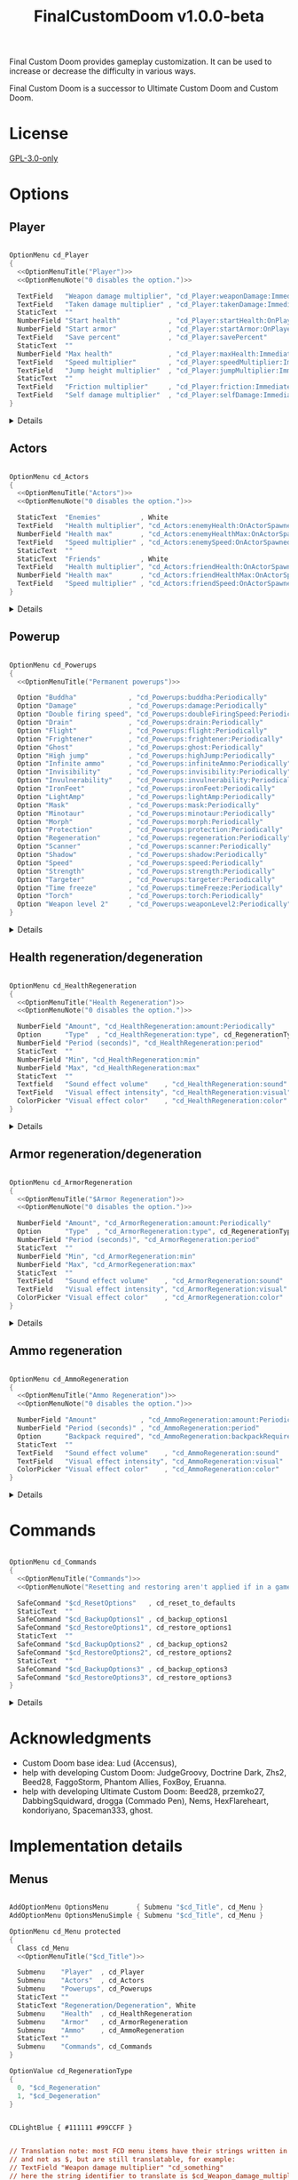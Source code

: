 # SPDX-FileCopyrightText: © 2025 Alexander Kromm <mmaulwurff@gmail.com>
# SPDX-License-Identifier: GPL-3.0-only
#+property: header-args :comments no :mkdirp yes :noweb yes :results none

#+title: FinalCustomDoom v1.0.0-beta

Final Custom Doom provides gameplay customization. It can be used to increase or decrease the difficulty in various ways.

Final Custom Doom is a successor to Ultimate Custom Doom and Custom Doom.

* [[file:documentation/WhereAreTheProjectFiles.org][Where are the project files?]] :noexport:

* License

[[file:LICENSES/GPL-3.0-only.txt][GPL-3.0-only]]
#+name: GPL
#+begin_src txt :exports none
SPDX-FileCopyrightText: © 2025 Alexander Kromm <mmaulwurff@gmail.com>
SPDX-License-Identifier: GPL-3.0-only
#+end_src

#+begin_src c :tangle build/FinalCustomDoom/menudef.txt :exports none
// <<GPL>>
#+end_src
#+begin_src prog :tangle build/FinalCustomDoom/sndinfo.txt :exports none
// <<GPL>>
#+end_src
#+begin_src prog :tangle build/FinalCustomDoom/keyconf.txt :exports none
// <<GPL>>
#+end_src
#+begin_src prog :tangle build/FinalCustomDoom/cvarinfo.txt :exports none
// <<GPL>>
#+end_src
#+begin_src ini :tangle build/FinalCustomDoom/language.txt :exports none
// <<GPL>>
#+end_src
#+begin_src prog :tangle build/FinalCustomDoom/textcolor.txt :exports none
// <<GPL>>
#+end_src
#+begin_src prog :tangle build/FinalCustomDoom/mapinfo.txt :exports none
// <<GPL>>
#+end_src

#+begin_src c :tangle build/FinalCustomDoom/zscript.zs :exports none
// <<GPL>>
#+end_src
#+begin_src c :tangle build/FinalCustomDoom/zscript/cd_Effects.zs :exports none
// <<GPL>>
#+end_src
#+begin_src c :tangle build/FinalCustomDoom/zscript/cd_EventHandler.zs :exports none
// <<GPL>>
#+end_src
#+begin_src c :tangle build/FinalCustomDoom/zscript/cd_Menu.zs :exports none
// <<GPL>>
#+end_src

* Options

** Player

#+begin_src c :tangle build/FinalCustomDoom/menudef.txt

OptionMenu cd_Player
{
  <<OptionMenuTitle("Player")>>
  <<OptionMenuNote("0 disables the option.")>>

  TextField   "Weapon damage multiplier", "cd_Player:weaponDamage:Immediately"
  TextField   "Taken damage multiplier" , "cd_Player:takenDamage:Immediately"
  StaticText  ""
  NumberField "Start health"            , "cd_Player:startHealth:OnPlayerStarted"
  NumberField "Start armor"             , "cd_Player:startArmor:OnPlayerStarted"
  TextField   "Save percent"            , "cd_Player:savePercent"
  StaticText  ""
  NumberField "Max health"              , "cd_Player:maxHealth:Immediately"
  TextField   "Speed multiplier"        , "cd_Player:speedMultiplier:Immediately"
  TextField   "Jump height multiplier"  , "cd_Player:jumpMultiplier:Immediately"
  StaticText  ""
  TextField   "Friction multiplier"     , "cd_Player:friction:Immediately"
  TextField   "Self damage multiplier"  , "cd_Player:selfDamage:Immediately"
}
#+end_src

:Details:
@@html:<details><summary>Details</summary>@@
#+begin_src c :tangle build/FinalCustomDoom/zscript/cd_Effects.zs

class cd_Player : cd_EffectsBase
{
  static void takenDamage(string value)
  {
    pawn().damageFactor = defaultPawn().damageFactor * as0to1Multiplier(value);
  }

  static void weaponDamage(string value)
  {
    pawn().damageMultiply = defaultPawn().damageMultiply * as0to1Multiplier(value);
  }

  static void startHealth(string value)
  {
    pawn().a_setHealth(value.toInt());
  }

  static void startArmor(string value)
  {
    pawn().giveInventory('cd_StartArmorBonus', value.toInt());
  }
}

class cd_StartArmorBonus : BasicArmorBonus
{
  Default
  {
    armor.saveAmount    1;
    armor.maxSaveAmount 0x7FFFFFFF;
  }

  override void beginPlay()
  {
    let settings = Dictionary.fromString(cd_settings);
    double value = settings.at("cd_Player:savePercent").toDouble();
    if (value ~== 0) value = 100.0;
    savePercent = value;
  }
}

extend class cd_Player
{
  static void maxHealth(string value)
  {
    let pawn = pawn();
    int newMaxHealth = value.toInt();

    if (newMaxHealth == pawn.maxHealth) return;

    // 1. Update health items healing ability.
    let healthFinder = ThinkerIterator.create("Health", Thinker.STAT_DEFAULT);
    Health healthItem;
    if (newMaxHealth != 0)
    {
      while (healthItem = Health(healthFinder.next()))
      {
        // Zero max amount means no limit, leave it so.
        if (healthItem.maxAmount != 0) continue;

        healthItem.maxAmount = newMaxHealth * 2;
      }
    }
    else
    {
      while (healthItem = Health(healthFinder.next()))
        healthItem.maxAmount = healthItem.default.maxAmount;
    }

    if (newMaxHealth == 0) newMaxHealth = pawn.default.maxHealth;

    // 2. Set max health and update current health accordingly.
    int safeMaxHealth = (pawn.maxHealth == 0) ? pawn.default.health : pawn.maxHealth;
    double relativeHealth = double(pawn.health) / safeMaxHealth;
    pawn.maxHealth = newMaxHealth;
    pawn.a_setHealth(int(round(relativeHealth * newMaxHealth)));
  }

  static void speedMultiplier(string value)
  {
    pawn().speed = defaultPawn().speed * as0to1Multiplier(value);
  }

  static void jumpMultiplier(string value)
  {
    pawn().jumpZ = defaultPawn().jumpZ * as0to1Multiplier(value);
  }

  static void friction(string value)
  {
    pawn().friction = defaultPawn().friction * as0to1Multiplier(value);
  }

  static void selfDamage(string value)
  {
    pawn().selfDamageFactor =
      defaultPawn().selfDamageFactor * as0to1Multiplier(value);
  }
}
#+end_src
@@html:</details>@@
:end:

** Actors

#+begin_src c :tangle build/FinalCustomDoom/menudef.txt

OptionMenu cd_Actors
{
  <<OptionMenuTitle("Actors")>>
  <<OptionMenuNote("0 disables the option.")>>

  StaticText  "Enemies"          , White
  TextField   "Health multiplier", "cd_Actors:enemyHealth:OnActorSpawned"
  NumberField "Health max"       , "cd_Actors:enemyHealthMax:OnActorSpawned"
  TextField   "Speed multiplier" , "cd_Actors:enemySpeed:OnActorSpawned"
  StaticText  ""
  StaticText  "Friends"          , White
  TextField   "Health multiplier", "cd_Actors:friendHealth:OnActorSpawned"
  NumberField "Health max"       , "cd_Actors:friendHealthMax:OnActorSpawned"
  TextField   "Speed multiplier" , "cd_Actors:friendSpeed:OnActorSpawned"
}
#+end_src

:Details:
@@html:<details><summary>Details</summary>@@
#+begin_src c :tangle build/FinalCustomDoom/zscript/cd_Effects.zs

class cd_Actors : cd_EffectsBase
{
  static void enemyHealth(string multiplier)
  {
    multiplyHealthIf(
      cd_EventHandler.getLastSpawnedActor(),
      as0to1Multiplier(multiplier),
      getSetting("cd_Actors:enemyHealthMax:OnActorSpawned").toInt(),
      isEnemy);
 }

  static void enemyHealthMax(string max)
  {
    multiplyHealthIf(
      cd_EventHandler.getLastSpawnedActor(),
      as0to1Multiplier(getSetting("cd_Actors:enemyHealth:OnActorSpawned")),
      max.toInt(),
      isEnemy);
  }

  static void enemySpeed(string multiplier)
  {
    multiplySpeedIf(
      cd_EventHandler.getLastSpawnedActor(),
      as0to1Multiplier(multiplier),
      isEnemy);
  }

  static void friendHealth(string multiplier)
  {
    multiplyHealthIf(
      cd_EventHandler.getLastSpawnedActor(),
      as0to1Multiplier(multiplier),
      getSetting("cd_Actors:friendHealthMax:OnActorSpawned").toInt(),
      isFriend);
  }

  static void friendHealthMax(string max)
  {
    multiplyHealthIf(
      cd_EventHandler.getLastSpawnedActor(),
      as0to1Multiplier(getSetting("cd_Actors:friendHealth:OnActorSpawned")),
      max.toInt(),
      isFriend);
  }

  static void friendSpeed(string multiplier)
  {
    multiplySpeedIf(
      cd_EventHandler.getLastSpawnedActor(),
      as0to1Multiplier(multiplier),
      isFriend);
  }

  private static void multiplyHealthIf(Actor lastSpawned,
                                       double multiplier,
                                       int max,
                                       Function<play bool(Actor)> predicate)
  {
    if (lastSpawned == NULL)
    {
      Actor anActor;
      for (let i = ThinkerIterator.create(); anActor = Actor(i.next());)
        if (predicate.call(anActor))
          multiplyHealth(anActor, multiplier, max);
    }
    else if (predicate.call(lastSpawned))
      multiplyHealth(lastSpawned, multiplier, max);
  }

  private static void multiplySpeedIf(Actor lastSpawned,
                                      double multiplier,
                                      Function<play bool(Actor)> predicate)
  {
    if (lastSpawned == NULL)
    {
      Actor anActor;
      for (let i = ThinkerIterator.create(); anActor = Actor(i.next());)
        if (predicate.call(anActor))
          multiplySpeed(anActor, multiplier);
    }
    else if (predicate.call(lastSpawned))
      multiplySpeed(lastSpawned, multiplier);
  }

  private static bool isEnemy(Actor anActor)
  {
    return anActor.bIsMonster && !anActor.bFriendly;
  }

  private static bool isFriend(Actor anActor)
  {
    return anActor.bIsMonster && anActor.bFriendly;
  }

  private static void multiplyHealth(Actor anActor, double multiplier, int max)
  {
    // For LegenDoom Lite compatibility.
    let ldlToken       = "LDLegendaryMonsterToken";
    int ldlMultiplier  = (anActor.countInv(ldlToken) > 0) ? 3 : 1;

    int defaultStartHealth = anActor.default.spawnHealth();
    int oldStartHealth     = anActor.spawnHealth();

    // Some mods have spawn healh as 0???
    if (defaultStartHealth == 0) defaultStartHealth = anActor.health;
    if (oldStartHealth     == 0) oldStartHealth     = anActor.health;
    if (defaultStartHealth == 0 || oldStartHealth == 0) return;

    int oldHealth      = anActor.health;
    let relativeHealth = double(oldHealth) / oldStartHealth;

    int newStartHealth = int(round(defaultStartHealth * multiplier * ldlMultiplier));
    int newHealth      = int(round(newStartHealth * relativeHealth));

    if (max != 0)
    {
      if (newHealth      > max) newHealth      = max;
      if (newStartHealth > max) newStartHealth = max;
    }

    anActor.startHealth = newStartHealth;
    anActor.a_setHealth(newHealth);
  }

  private static void multiplySpeed(Actor anActor, double multiplier)
  {
    anActor.speed = anActor.default.speed * multiplier;
  }
}
#+end_src
@@html:</details>@@
:end:

** Powerup

#+begin_src c :tangle build/FinalCustomDoom/menudef.txt

OptionMenu cd_Powerups
{
  <<OptionMenuTitle("Permanent powerups")>>

  Option "Buddha"             , "cd_Powerups:buddha:Periodically"           , OnOff
  Option "Damage"             , "cd_Powerups:damage:Periodically"           , OnOff
  Option "Double firing speed", "cd_Powerups:doubleFiringSpeed:Periodically", OnOff
  Option "Drain"              , "cd_Powerups:drain:Periodically"            , OnOff
  Option "Flight"             , "cd_Powerups:flight:Periodically"           , OnOff
  Option "Frightener"         , "cd_Powerups:frightener:Periodically"       , OnOff
  Option "Ghost"              , "cd_Powerups:ghost:Periodically"            , OnOff
  Option "High jump"          , "cd_Powerups:highJump:Periodically"         , OnOff
  Option "Infinite ammo"      , "cd_Powerups:infiniteAmmo:Periodically"     , OnOff
  Option "Invisibility"       , "cd_Powerups:invisibility:Periodically"     , OnOff
  Option "Invulnerability"    , "cd_Powerups:invulnerability:Periodically"  , OnOff
  Option "IronFeet"           , "cd_Powerups:ironFeet:Periodically"         , OnOff
  Option "LightAmp"           , "cd_Powerups:lightAmp:Periodically"         , OnOff
  Option "Mask"               , "cd_Powerups:mask:Periodically"             , OnOff
  Option "Minotaur"           , "cd_Powerups:minotaur:Periodically"         , OnOff
  Option "Morph"              , "cd_Powerups:morph:Periodically"            , OnOff
  Option "Protection"         , "cd_Powerups:protection:Periodically"       , OnOff
  Option "Regeneration"       , "cd_Powerups:regeneration:Periodically"     , OnOff
  Option "Scanner"            , "cd_Powerups:scanner:Periodically"          , OnOff
  Option "Shadow"             , "cd_Powerups:shadow:Periodically"           , OnOff
  Option "Speed"              , "cd_Powerups:speed:Periodically"            , OnOff
  Option "Strength"           , "cd_Powerups:strength:Periodically"         , OnOff
  Option "Targeter"           , "cd_Powerups:targeter:Periodically"         , OnOff
  Option "Time freeze"        , "cd_Powerups:timeFreeze:Periodically"       , OnOff
  Option "Torch"              , "cd_Powerups:torch:Periodically"            , OnOff
  Option "Weapon level 2"     , "cd_Powerups:weaponLevel2:Periodically"     , OnOff
}
#+end_src

:Details:
@@html:<details><summary>Details</summary>@@
#+begin_src c :tangle build/FinalCustomDoom/zscript/cd_Effects.zs

class cd_Powerups : cd_EffectsBase
{
  static void buddha           (string value) { prolong("PowerBuddha"           ); }
  static void damage           (string value) { prolong("PowerDamage"           ); }
  static void doubleFiringSpeed(string value) { prolong("PowerDoubleFiringSpeed"); }
  static void drain            (string value) { prolong("PowerDrain"            ); }
  static void flight           (string value) { prolong("PowerFlight"           ); }
  static void frightener       (string value) { prolong("PowerFrightener"       ); }
  static void ghost            (string value) { prolong("PowerGhost"            ); }
  static void highJump         (string value) { prolong("PowerHighJump"         ); }
  static void infiniteAmmo     (string value) { prolong("PowerInfiniteAmmo"     ); }
  static void invisibility     (string value) { prolong("PowerInvisibility"     ); }
  static void invulnerability  (string value) { prolong("PowerInvulnerable"     ); }
  static void ironFeet         (string value) { prolong("PowerIronFeet"         ); }
  static void lightAmp         (string value) { prolong("PowerLightAmp"         ); }
  static void mask             (string value) { prolong("PowerMask"             ); }
  static void minotaur         (string value) { prolongMinotaur(); }
  static void morph            (string value) { prolong("PowerMorph"            ); }
  static void protection       (string value) { prolong("PowerProtection"       ); }
  static void regeneration     (string value) { prolong("PowerRegeneration"     ); }
  static void scanner          (string value) { prolong("PowerScanner"          ); }
  static void shadow           (string value) { prolong("PowerShadow"           ); }
  static void speed            (string value) { prolong("PowerSpeed"            ); }
  static void strength         (string value) { prolong("PowerStrength"         ); }
  static void targeter         (string value) { prolong("PowerTargeter"         ); }
  static void timeFreezer      (string value) { prolong("PowerTimeFreezer"      ); }
  static void torch            (string value) { prolong("PowerTorch"            ); }
  static void weaponLevel2     (string value) { prolong("PowerWeaponLevel2"     ); }

  private static void prolong(string power)
  {
    let powerup = Powerup(pawn().findInventory(power));
    if (powerup == NULL) return;

    if (powerup.effectTics <= Inventory.BLINKTHRESHOLD + TICRATE)
      powerup.effectTics += TICRATE;
  }

  private static void prolongMinotaur()
  {
    prolong("PowerMinotaur");

    MinotaurFriend mo;
    let i = ThinkerIterator.create("MinotaurFriend");
    while ((mo = MinotaurFriend(i.next())) != NULL)
      mo.startTime = level.mapTime;
  }
}
#+end_src
@@html:</details>@@
:end:

** Health regeneration/degeneration

#+begin_src c :tangle build/FinalCustomDoom/menudef.txt

OptionMenu cd_HealthRegeneration
{
  <<OptionMenuTitle("Health Regeneration")>>
  <<OptionMenuNote("0 disables the option.")>>

  NumberField "Amount", "cd_HealthRegeneration:amount:Periodically"
  Option      "Type"  , "cd_HealthRegeneration:type", cd_RegenerationType
  NumberField "Period (seconds)", "cd_HealthRegeneration:period"
  StaticText  ""
  NumberField "Min", "cd_HealthRegeneration:min"
  NumberField "Max", "cd_HealthRegeneration:max"
  StaticText  ""
  Textfield   "Sound effect volume"    , "cd_HealthRegeneration:sound"
  TextField   "Visual effect intensity", "cd_HealthRegeneration:visual"
  ColorPicker "Visual effect color"    , "cd_HealthRegeneration:color"
}
#+end_src

:Details:
@@html:<details><summary>Details</summary>@@
#+begin_src c :tangle build/FinalCustomDoom/zscript/cd_Effects.zs

class cd_HealthRegeneration : cd_EffectsBase
{
  static void amount(string amount)
  {
    let settings = Dictionary.fromString(cd_settings);

    if (!isMyTime(settings.at("cd_HealthRegeneration:period").toInt())) return;

    int type   = settings.at("cd_HealthRegeneration:type").toInt();
    int min    = settings.at("cd_HealthRegeneration:min").toInt();
    int max    = settings.at("cd_HealthRegeneration:max").toInt();
    int old    = pawn().health;
    int target = old + amount.toInt() * (type == Regeneration ? 1 : -1);
    int new    = getNew(old, target, min, max);

    if (old == new) return;

    pawn().a_setHealth(new);

    playSound("cd_health", settings.at("cd_HealthRegeneration:sound").toDouble());
    flashColor(settings.at("cd_HealthRegeneration:visual").toDouble(),
               settings.at("cd_HealthRegeneration:color").toInt());
  }
}
#+end_src

#+begin_src prog :tangle build/FinalCustomDoom/sndinfo.txt

cd_health = "sounds/540985__magnuswaker__heartbeat-dumpf-dumpf.ogg"
#+end_src
@@html:</details>@@
:end:

** Armor regeneration/degeneration

#+begin_src c :tangle build/FinalCustomDoom/menudef.txt

OptionMenu cd_ArmorRegeneration
{
  <<OptionMenuTitle("$Armor Regeneration")>>
  <<OptionMenuNote("0 disables the option.")>>

  NumberField "Amount", "cd_ArmorRegeneration:amount:Periodically"
  Option      "Type"  , "cd_ArmorRegeneration:type", cd_RegenerationType
  NumberField "Period (seconds)", "cd_ArmorRegeneration:period"
  StaticText  ""
  NumberField "Min", "cd_ArmorRegeneration:min"
  NumberField "Max", "cd_ArmorRegeneration:max"
  StaticText  ""
  TextField   "Sound effect volume"    , "cd_ArmorRegeneration:sound"
  TextField   "Visual effect intensity", "cd_ArmorRegeneration:visual"
  ColorPicker "Visual effect color"    , "cd_ArmorRegeneration:color"
}
#+end_src

:Details:
@@html:<details><summary>Details</summary>@@
#+begin_src c :tangle build/FinalCustomDoom/zscript/cd_Effects.zs

class cd_ArmorRegeneration : cd_EffectsBase
{
  static void amount(string amount)
  {
    if (pawn().health <= 0) return;

    let settings = Dictionary.fromString(cd_settings);

    if (!isMyTime(settings.at("cd_ArmorRegeneration:period").toInt())) return;

    int type   = settings.at("cd_ArmorRegeneration:type").toInt();
    int min    = settings.at("cd_ArmorRegeneration:min").toInt();
    int max    = settings.at("cd_ArmorRegeneration:max").toInt();
    int old    = pawn().countInv('BasicArmor');
    int target = old + amount.toInt() * (type == Regeneration ? 1 : -1);
    int new    = getNew(old, target, min, max);

    if (old == new) return;

    if (type == Regeneration) pawn().giveInventory('cd_ArmorBonus', new - old);
    else pawn().takeInventory('BasicArmor', old - new);

    playSound("cd_armor", settings.at("cd_ArmorRegeneration:sound").toDouble());
    flashColor(settings.at("cd_ArmorRegeneration:visual").toDouble(),
               settings.at("cd_ArmorRegeneration:color").toInt());
  }
}

class cd_ArmorBonus : BasicArmorBonus
{
  Default
  {
    armor.saveAmount    1;
    armor.maxSaveAmount 0x7FFFFFFF;
  }
}
#+end_src

#+begin_src prog :tangle build/FinalCustomDoom/sndinfo.txt

cd_armor = "sounds/778514__blondpanda__denim_and_cloth_step_foley_12.ogg"
#+end_src
@@html:</details>@@
:end:

** Ammo regeneration

#+begin_src c :tangle build/FinalCustomDoom/menudef.txt

OptionMenu cd_AmmoRegeneration
{
  <<OptionMenuTitle("Ammo Regeneration")>>
  <<OptionMenuNote("0 disables the option.")>>

  NumberField "Amount"           , "cd_AmmoRegeneration:amount:Periodically"
  NumberField "Period (seconds)" , "cd_AmmoRegeneration:period"
  Option      "Backpack required", "cd_AmmoRegeneration:backpackRequired", OnOff
  StaticText  ""
  TextField   "Sound effect volume"    , "cd_AmmoRegeneration:sound"
  TextField   "Visual effect intensity", "cd_AmmoRegeneration:visual"
  ColorPicker "Visual effect color"    , "cd_AmmoRegeneration:color"
}
#+end_src

:Details:
@@html:<details><summary>Details</summary>@@
#+begin_src c :tangle build/FinalCustomDoom/zscript/cd_Effects.zs

class cd_AmmoRegeneration : cd_EffectsBase
{
  static void amount(string amountString)
  {
    let pawn = pawn();
    if (pawn.health <= 0) return;

    let settings = Dictionary.fromString(cd_settings);

    if (!isMyTime(settings.at("cd_AmmoRegeneration:period").toInt())) return;

    bool isBackpackRequired = settings.at("cd_AmmoRegeneration:backpackRequired").toInt();
    if (isBackpackRequired && !isBackpackOwned(pawn)) return;

    int amount = amountString.toInt();
    for (int i = 0; i < amount; ++i)
    {
      let aBackpack = Inventory(Actor.spawn("Backpack", replace: ALLOW_REPLACE));
      aBackpack.clearCounters();
      if (!aBackpack.CallTryPickup(pawn)) aBackpack.destroy();
    }

    playSound("cd_ammo", settings.at("cd_ArmorRegeneration:sound").toDouble());
    flashColor(settings.at("cd_AmmoRegeneration:visual").toDouble(),
               settings.at("cd_AmmoRegeneration:color").toInt());
  }

  private static bool isBackpackOwned(PlayerPawn pawn)
  {
    return pawn.countInv("Backpack")
      || pawn.countInv("BagOfHolding")
      || pawn.countInv("AmmoSatchel");
  }
}
#+end_src
#+begin_src prog :tangle build/FinalCustomDoom/sndinfo.txt

cd_ammo = "sounds/730748__debsound__bullet-shell-falling-on-concrete-surface-024.ogg"
#+end_src
@@html:</details>@@
:end:

* Commands

#+begin_src c :tangle build/FinalCustomDoom/menudef.txt

OptionMenu cd_Commands
{
  <<OptionMenuTitle("Commands")>>
  <<OptionMenuNote("Resetting and restoring aren't applied if in a game.")>>

  SafeCommand "$cd_ResetOptions"   , cd_reset_to_defaults
  StaticText  ""
  SafeCommand "$cd_BackupOptions1" , cd_backup_options1
  SafeCommand "$cd_RestoreOptions1", cd_restore_options1
  StaticText  ""
  SafeCommand "$cd_BackupOptions2" , cd_backup_options2
  SafeCommand "$cd_RestoreOptions2", cd_restore_options2
  StaticText  ""
  SafeCommand "$cd_BackupOptions3" , cd_backup_options3
  SafeCommand "$cd_RestoreOptions3", cd_restore_options3
}
#+end_src

:Details:
@@html:<details><summary>Details</summary>@@
#+begin_src prog :tangle build/FinalCustomDoom/keyconf.txt

Alias cd_reset_to_defaults "cd_settings \"\""

Alias cd_backup_options1  "cd_settings_profile1 $cd_settings"
Alias cd_restore_options1 "cd_settings $cd_settings_profile1"

Alias cd_backup_options2  "cd_settings_profile2 $cd_settings"
Alias cd_restore_options2 "cd_settings $cd_settings_profile2"

Alias cd_backup_options3  "cd_settings_profile3 $cd_settings"
Alias cd_restore_options3 "cd_settings $cd_settings_profile3"
#+end_src

#+begin_src prog :tangle build/FinalCustomDoom/cvarinfo.txt

server string cd_settings_profile1;
server string cd_settings_profile2;
server string cd_settings_profile3;
#+end_src

#+begin_src ini :tangle build/FinalCustomDoom/language.txt

[enu default]
cd_ResetOptions    = "Reset options to defaults";

cd_BackupOptions1  = "Back up options to Profile 1";
cd_RestoreOptions1 = "Restore options from Profile 1 backup";

cd_BackupOptions2  = "Back up options to Profile 2";
cd_RestoreOptions2 = "Restore options from Profile 2 backup";

cd_BackupOptions3  = "Back up options to Profile 3";
cd_RestoreOptions3 = "Restore options from Profile 3 backup";
#+end_src
@@html:</details>@@
:end:

* Acknowledgments

- Custom Doom base idea: Lud (Accensus),
- help with developing Custom Doom: JudgeGroovy, Doctrine Dark, Zhs2, Beed28, FaggoStorm, Phantom Allies, FoxBoy, Eruanna.
- help with developing Ultimate Custom Doom: Beed28, przemko27, DabbingSquidward, drogga (Commado Pen), Nems, HexFlareheart, kondoriyano, Spaceman333, ghost.

* Implementation details

** Menus

#+begin_src c :tangle build/FinalCustomDoom/menudef.txt

AddOptionMenu OptionsMenu       { Submenu "$cd_Title", cd_Menu }
AddOptionMenu OptionsMenuSimple { Submenu "$cd_Title", cd_Menu }

OptionMenu cd_Menu protected
{
  Class cd_Menu
  <<OptionMenuTitle("$cd_Title")>>

  Submenu    "Player"  , cd_Player
  Submenu    "Actors"  , cd_Actors
  Submenu    "Powerups", cd_Powerups
  StaticText ""
  StaticText "Regeneration/Degeneration", White
  Submenu    "Health"  , cd_HealthRegeneration
  Submenu    "Armor"   , cd_ArmorRegeneration
  Submenu    "Ammo"    , cd_AmmoRegeneration
  StaticText ""
  Submenu    "Commands", cd_Commands
}

OptionValue cd_RegenerationType
{
  0, "$cd_Regeneration"
  1, "$cd_Degeneration"
}
#+end_src

#+begin_src prog :tangle build/FinalCustomDoom/textcolor.txt

CDLightBlue { #111111 #99CCFF }
#+end_src

#+name: OptionMenuTitle
#+begin_src elisp :var title = "" :exports none
(format "\
StaticText \"========================================\", CDLightBlue
StaticText \"%s\"%s, CDLightBlue
StaticText \"========================================\", CDLightBlue
StaticText \"\"" title (make-string (max 0 (- 40 (length title))) ?\s))
#+end_src

#+name: OptionMenuNote
#+begin_src elisp :var note = "" :exports none
(format "\
StaticText \"%s\", CDLightBlue
StaticText \"\"" note)
#+end_src

#+begin_src ini :tangle build/FinalCustomDoom/language.txt

// Translation note: most FCD menu items have their strings written in plain English
// and not as $, but are still translatable, for example:
// TextField "Weapon damage multiplier" "cd_something"
// here the string identifier to translate is $cd_Weapon_damage_multiplier.
// Normal $ string identifier can be used too.

[enu default]
cd_Title = "\c[CDLightBlue]⚒\c- Final Custom Doom";
cd_Regeneration = "Regeneration";
cd_Degeneration = "Degeneration";

[ru]
cd_Weapon_damage_multiplier = "Множитель урона от оружия";
#+end_src

** Project setup :noexport:

#+begin_src c :tangle build/FinalCustomDoom/zscript.zs

version 4.14.2

#include "zscript/cd_EventHandler.zs"
#include "zscript/cd_Effects.zs"
#include "zscript/cd_Menu.zs"
#+end_src

#+begin_src txt :tangle build/tmp.txt :exports none
<<copy-media()>>
#+end_src

#+name: copy-media
#+begin_src elisp :exports none
(copy-directory "media/FinalCustomDoom" "build/FinalCustomDoom" nil t t)
#+end_src

** Menu item replacements

#+begin_src c :tangle build/FinalCustomDoom/zscript/cd_Menu.zs

class cd_Menu : OptionMenu
{
  override void init(Menu parent, OptionMenuDescriptor descriptor)
  {
    replaceItems(descriptor.mItems);
    Super.init(parent, descriptor);
  }

  private void replaceItems(out Array<OptionMenuItem> items)
  {
    int itemsCount = items.size();
    for (int i = 0; i < itemsCount; ++i)
      items[i] = getReplacement(items[i]);
  }

  private OptionMenuItem getReplacement(OptionMenuItem item)
  {
    let itemClass = item.getClass();

    if (itemClass == 'OptionMenuItemTextField')
      return new("cd_DoubleField").init(item.mLabel, item.getAction());

    if (itemClass == 'OptionMenuItemNumberField')
      return new("cd_IntField").init(item.mLabel, item.getAction());

    if (itemClass == 'OptionMenuItemColorPicker')
      return new("cd_ColorPicker").init(item.mLabel, item.getAction());

    if (itemClass == 'OptionMenuItemOption')
    {
      let option = OptionMenuItemOption(item);
      return new("cd_Option").init(item.mLabel, item.getAction(), option.mValues);
    }

    if (itemClass == 'OptionMenuItemStaticText')
    {
      let text = OptionMenuItemStaticText(item);
      return new("cd_Text").initDirect(item.mLabel, text.mColor);
    }

    if (itemClass == 'OptionMenuItemSubmenu')
    {
      let descriptor = MenuDescriptor.getDescriptor(item.getAction());
      replaceItems(OptionMenuDescriptor(descriptor).mItems);

      return new("cd_Submenu").init(item.mLabel, item.getAction());
    }

    return item;
  }
}

mixin class cd_SettingItem
{
  string mTag;

  private string getSetting() const
  {
    return Dictionary.fromString(cd_settings).at(mTag);
  }

  private void setSetting(string value)
  {
    let settings = Dictionary.fromString(cd_settings);
    string oldValue = settings.at(mTag);

    double doubleValue = value.toDouble();
    if (doubleValue ~== oldValue.toDouble()) return;
    if (doubleValue < 0) return;

    if (doubleValue ~== 0)
      settings.remove(mTag);
    else
      settings.insert(mTag, value);

    Cvar.getCvar('cd_settings', players[consolePlayer]).setString(settings.toString());

    let [_1, _2, _3, when] = cd_EventHandler.parseEffect(mTag);
    if (when == cd_EventHandler.Immediately || when == cd_EventHandler.OnActorSpawned)
      EventHandler.sendNetworkEvent(string.format("%s:%s", mTag, value));
  }
}
#+end_src

#+begin_src prog :tangle build/FinalCustomDoom/cvarinfo.txt

server string cd_settings;
#+end_src

#+begin_src c :tangle build/FinalCustomDoom/zscript/cd_Menu.zs

mixin class cd_DirectlyTranslatable
{
  string mRawLabel;
  string mLabelId;

  void initializeTranslation(string rawLabel)
  {
    mRawLabel = rawLabel;

    string labelWithUnderscores = mRawLabel;
    labelWithUnderscores.replace(" ", "_");
    mLabelId = "cd_" .. labelWithUnderscores;
  }

  string getLocalizedLabel()
  {
    string localizedLabel = StringTable.localize(mLabelId, false);
    bool localizationFound = localizedLabel != mLabelId;

    return localizationFound ? localizedLabel : mRawLabel;
  }
}

class cd_NumberField : OptionMenuItemTextField
{
  mixin cd_SettingItem;
  mixin cd_DirectlyTranslatable;
  string mFormat;

  OptionMenuItem init(string label, Name command, int decimalPlaces)
  {
    mTag = command;
    mFormat = string.format("%%.%df", decimalPlaces);
    initializeTranslation(label);

    return Super.init(label, '');
  }

  override int draw(OptionMenuDescriptor desc, int y, int indent, bool selected)
  {
    mLabel = getLocalizedLabel();
    return Super.draw(desc, y, indent, selected);
  }

  override bool, string getString(int i)
  {
    if (i != 0) return false, "";

    return true, string.format(mFormat, getSetting().toDouble());
  }

  override bool setString(int i, string aString)
  {
    if (i != 0) return false;

    setSetting(string.format(mFormat, aString.toDouble()));
    return true;
  }

  override string represent()
  {
    return mEnter ? Super.represent()
                  : string.format(mFormat, getSetting().toDouble());
  }
}

class cd_DoubleField : cd_NumberField
{
  OptionMenuItem init(string label, Name command)
  {
    return Super.init(label, command, 2);
  }
}

class cd_IntField : cd_NumberField
{
  OptionMenuItem init(string label, Name command)
  {
    return Super.init(label, command, 0);
  }
}

class cd_Option : OptionMenuItemOptionBase
{
  mixin cd_SettingItem;

  OptionMenuItem init(string label, Name command, Name values)
  {
    mTag = command;
    Super.init(label, '', values, NULL, 0);
    return self;
  }

  override int getSelection()
  {
    int valuesCount = OptionValues.getCount(mValues);
    if (valuesCount <= 0) return -1;

    if (OptionValues.getTextValue(mValues, 0).length() == 0)
    {
      double value = getSetting().toDouble();
      for(int i = 0; i < valuesCount; ++i)
      {
        if (value ~== OptionValues.getValue(mValues, i)) return i;
      }
    }
    else
    {
      string value = getSetting();
      for(int i = 0; i < valuesCount; ++i)
      {
        if (value ~== OptionValues.getTextValue(mValues, i)) return i;
      }
    }

    return -1;
  }

  override void setSelection(int selection)
  {
    if (OptionValues.getCount(mValues) <= 0) return;

    if (OptionValues.getTextValue(mValues, 0).length() == 0)
      setSetting(string.format("%f", OptionValues.getValue(mValues, selection)));
    else
      setSetting(OptionValues.getTextValue(mValues, selection));
  }
}

// Uses a proxy Cvar as a hack just to reuse ColorPickerMenu code.
class cd_ColorPicker : OptionMenuItemColorPicker
{
  mixin cd_SettingItem;
  const CPF_RESET = 0x20001;

  OptionMenuItem init(string label, Name command)
  {
    mTag = command;
    return Super.init(label, 'cd_proxy_color');
  }

  override int draw(OptionMenuDescriptor desc, int y, int indent, bool selected)
  {
    drawLabel(indent, y, selected ? OptionMenuSettings.mFontColorSelection
                                  : OptionMenuSettings.mFontColor, isGrayed());

    int box_x = indent + cursorSpace();
    int box_y = y + CleanYfac_1;
    Screen.clear(box_x,
                 box_y,
                 box_x + CleanXfac_1 * 32,
                 box_y + CleanYfac_1 * OptionMenuSettings.mLinespacing,
                 getSetting().toInt() | 0xff000000);

    return indent;
  }

  override bool setValue(int i, int v)
  {
    if (i != CPF_RESET) return false;

    setSetting("");
    return true;
  }

  override bool activate()
  {
    Menu.menuSound("menu/choose");

    mCvar.setInt(getSetting().toInt());

    let desc = OptionMenuDescriptor(MenuDescriptor.getDescriptor('ColorPickerMenu'));
    let picker = new("cd_ColorPickerMenu");
    picker.mTag = mTag;
    picker.init(Menu.getCurrentMenu(), mLabel, desc, mCvar);
    picker.activateMenu();
    return true;
  }
}

// Uses a proxy Cvar as a hack just to reuse ColorPickerMenu code.
class cd_ColorPickerMenu : ColorPickerMenu
{
  mixin cd_SettingItem;

  override void onDestroy()
  {
    Super.onDestroy();
    setSetting(string.format("%d", Color(int(mRed), int(mGreen), int(mBlue))));
    mCvar.setInt(0);
  }
}

class cd_Submenu : OptionMenuItemSubmenu
{
  mixin cd_DirectlyTranslatable;

  OptionMenuItemSubmenu init(String label, Name command)
  {
    initializeTranslation(label);
    return Super.init(label, command);
  }

  override int draw(OptionMenuDescriptor desc, int y, int indent, bool selected)
  {
    mLabel = getLocalizedLabel();
    return Super.draw(desc, y, indent, selected);
  }
}

class cd_Text : OptionMenuItemStaticText
{
  mixin cd_DirectlyTranslatable;

  OptionMenuItemStaticText initDirect(String label, int cr)
  {
    initializeTranslation(label);
    return Super.initDirect(label, cr);
  }

  override int draw(OptionMenuDescriptor desc, int y, int indent, bool selected)
  {
    mLabel = getLocalizedLabel();
    return Super.draw(desc, y, indent, selected);
  }
}
#+end_src

#+begin_src prog :tangle build/FinalCustomDoom/cvarinfo.txt

user color cd_proxy_color;
#+end_src

** Event handler

#+begin_src prog :tangle build/FinalCustomDoom/mapinfo.txt

GameInfo { EventHandlers = "cd_EventHandler" }
#+end_src

#+begin_src c :tangle build/FinalCustomDoom/zscript/cd_EventHandler.zs

class cd_EventHandler : StaticEventHandler
{
  enum EffecTime
  {
    Immediately,
    OnPlayerStarted,
    OnActorSpawned,
    Periodically,
    Direct,
  }

  private clearscope static int toEffectTime(string effectTime)
  {
    if (effectTime ~== "Immediately")     return Immediately;
    if (effectTime ~== "OnPlayerStarted") return OnPlayerStarted;
    if (effectTime ~== "OnActorSpawned")  return OnActorSpawned;
    if (effectTime ~== "Periodically")    return Periodically;
    if (effectTime  == "")                return Direct;

    throwAbortException("unknown effect time: %s", effectTime);
    return Direct;
  }

  // Returns class name, function name, value as a string, effect time.
  // Effect string examples:
  // cd_ExampleClass:exampleFunction:onPlayerStarted:3.5
  // cd_ExampleClass:exampleFunction:3.5
  // cd_ExampleClass:exampleFunction:onPlayerStarted
  static clearscope string, string, string, int parseEffect(string input)
  {
    Array<string> parts;
    input.split(parts, ":");

    switch (parts.size())
    {
      case 0:
      case 1: throwAbortException("no class and function in effect description");
      case 2: return parts[0], parts[1], "", Direct;
      case 3: return parts[0], parts[1], parts[2], toEffectTime(parts[2]);
      case 4: return parts[0], parts[1], parts[3], toEffectTime(parts[2]);
      default: throwAbortException("too much parts: %s", input);
    }

    return "", "", "", Direct;
  }

  private static void callByName(string className, string functionName, string value)
  {
    class<Object> aClass = className;
    if (aClass == NULL)
      throwAbortException("class %s not found", className);

    let aFunction = (Function<play void(string)>)(findFunction(aClass, functionName));
    if (aFunction == NULL)
      throwAbortException("function %s.%s not found", className, functionName);

    aFunction.call(value);
  }

  override void networkProcess(ConsoleEvent event)
  {
    if (event.name.left(2) ~== "cd")
    {
      let [className, functionName, value, when] = parseEffect(event.name);
      callByName(className, functionName, value);
    }
  }

  private void applyEffects(int effectTime)
  {
    let settings = Dictionary.fromString(cd_settings);
    for (let i = DictionaryIterator.create(settings); i.next();)
    {
      let [className, functionName, _, when] = parseEffect(i.key());
      if (when == effectTime)
        callByName(className, functionName, i.value());
    }
  }

  override void playerEntered(PlayerEvent event)
  {
    // TODO: support multiplayer?
    if (multiplayer)
      throwAbortException("Final Custom Doom doesn't support multiplayer (yet?).");

    PlayerPawn player = players[event.playerNumber].mo;

    bool isOldGame = (player.findInventory('cd_OldGameMarker') != NULL);
    if (isOldGame) return;

    player.giveInventoryType('cd_OldGameMarker');

    applyEffects(OnPlayerStarted);
    applyEffects(Immediately);
  }

  private Actor mLastSpawnedActor;

  static Actor getLastSpawnedActor()
  {
    return cd_EventHandler(find('cd_EventHandler')).mLastSpawnedActor;
  }

  override void worldThingSpawned(WorldEvent event)
  {
    if (event.thing == NULL) return;

    mLastSpawnedActor = event.thing;
    applyEffects(OnActorSpawned);
    mLastSpawnedActor = NULL;
  }

  override void worldTick()
  {
    if (level.totalTime % TICRATE == 0) applyEffects(Periodically);
  }
}

class cd_OldGameMarker : Inventory
{
  Default
  {
    inventory.maxAmount 1;
    +inventory.untossable;
  }
}
#+end_src

** Effects base

#+begin_src c :tangle build/FinalCustomDoom/zscript/cd_Effects.zs

class cd_EffectsBase play
{
  enum GenerationType
  {
    Regeneration,
    Degeneration
  }

  const BLEND_DURATION = TICRATE / 2;

  protected static PlayerPawn pawn()
  {
    return players[consolePlayer].mo;
  }

  protected static readonly<PlayerPawn> defaultPawn()
  {
    return getDefaultByType(pawn().getClass());
  }

  // 0 to 1 multipliers: 0.0 acts as 1.0, both meaning it effectively does nothing.
  protected static double as0to1Multiplier(string stringValue)
  {
    double value = stringValue.toDouble();
    return (value ~== 0.0) ? 1.0 : value;
  }

  protected static bool isMyTime(int period)
  {
    return (period != 0) && ((level.totalTime / TICRATE) % period == 0);
  }

  protected static void playSound(string sound, double volume)
  {
    if (volume != 0.0) pawn().a_startSound(sound, CHAN_AUTO, 0, volume);
  }

  protected static void flashColor(double intensity, int aColor)
  {
    if (intensity != 0.0) pawn().a_setBlend(aColor, intensity, BLEND_DURATION);
  }

  protected static int getNew(int old, int target, int min, int max)
  {
    if (min == 0) min = 1;
    if (max == 0) max = max(old, target);
    if (!(min <= old && old <= max)) return old;

    return clamp(target, min, max);
  }

  protected static string getSetting(string setting)
  {
    return Dictionary.fromString(cd_settings).at(setting);
  }
}
#+end_src

* Extending Final Custom Doom

You can use Final Custom Doom (FCD) to add your own game settings. To do so, a FCD extension can be created. Basically, such extension consists of two parts: settings definition and settings implementation. Settings definition is contained in menudef lump, where settings are added to ~cd_Menu~, possibly via a submenu. Settings implementation provides in-game effects and is written in ZScript.

Settings defined in a FCD extension don't have an entry in cvarinfo lump. They are stored, reset to defaults, and backed up to profiles together with FCD settings.

Important note: FCD extensions don't depend on FCD code-wise. This means that they can be loaded without errors even without FCD.

Options in ~cd_Menu~ and its submenus don't behave like normal options. The differences are:
- Several item types are transformed into Custom Doom settings:
  - ~TextField~ -> double setting,
  - ~NumberField~, ~Option~ -> int setting,
  - ~ColorPicker~ -> color setting.
- Instead of a Cvar, a command is specified in format ~"Class:Function:EffectTime"~:
  - ~Class~ is ZScript class name that contains Function. Attention: class name must start with ~cd~.
  - ~Function~: ZScript function name in Class. It must take a string as a parameter, and have return type void (meaning it returns nothing).
  - ~EffectTime~: one of : ~Immediately~, ~OnPlayerStarted~, ~OnActorSpawned~, ~Periodically~, or left out.
- Setting labels in some item types are made directly-translatable. See the note in language.txt in [[Menus]] section.

See the example below.

#+begin_src c :tangle build/FinalCustomDoomExtensionExample/menudef.txt

// Note: naming everything related to the Custom Doom extension with "cde" prefix.
OptionMenu cd_Menu
{
  Submenu "Final Custom Doom Extension", cde_Menu
}

OptionMenu cde_Menu
{
  Title "Final Custom Doom Extension"

  StaticText  "1. Settings types example:", White
  TextField   "Double setting" , "cde_Effects:doubleSetting:Immediately"
  NumberField "Integer setting", "cde_Effects:intSetting:Immediately"
  Option      "Option"         , "cde_Effects:optionSetting:Immediately", cde_Values
  ColorPicker "Color setting"  , "cde_Effects:colorSetting:Immediately"
  StaticText  ""
  StaticText  "2. Settings apply times example:", White
  TextField   "Applied immediately"    , "cde_Effects:setting1:Immediately"
  TextField   "Applied on player start", "cde_Effects:setting2:OnPlayerStarted"
  TextField   "Applied on actor spawn" , "cde_Effects:setting3:OnActorSpawned"
  TextField   "Applied every second"   , "cde_Effects:setting4:Periodically"
  // A setting that isn't applied by itself is used from other settings,
  // see how to get its value in setting1 function.
  TextField   "Isn't applied"          , "cde_Effects:setting5"
}

OptionValue cde_Values
{
  0, "Value 1"
  1, "Value 2"
}
#+end_src

#+begin_src c :tangle build/FinalCustomDoomExtensionExample/zscript.zs
version 4.14.2

class cde_Effects
{
  static void doubleSetting(string value)
  {
    Console.printf("Double setting is set to %f.", value.toDouble());
  }

  static void intSetting(string value)
  {
    Console.printf("Integer setting is set to %d.", value.toInt());
  }

  static void optionSetting(string value)
  {
    Console.printf("Option setting is set to %d.", value.toInt());
  }

  static void colorSetting(string value)
  {
    Console.printf("Color setting is set to %x.", value.toInt());
  }

  static void setting1(string value)
  {
    let settingsCvar = Cvar.getCvar("cd_settings");
    let settings     = Dictionary.fromString(settingsCvar.getString());
    let setting      = settings.at("cde_Effects:setting5").toDouble();

    Console.printf("Setting 1 is applied immediately. Setting 5 is %f.", setting);
  }

  static void setting2(string value)
  {
    Console.printf("Setting 2 is applied on player start.");
  }

  static void setting3(string value)
  {
    Console.printf("Setting 3 is applied on actor spawned.");
  }

  static void setting4(string value)
  {
    Console.printf("Setting 4 is applied periodically.");
  }

  // Setting 5 isn't applied by itself and doesn't need a function.
}
#+end_src

* Run :noexport:

#+begin_src txt :tangle build/FinalCustomDoomTestCommands.txt
wait 2; openmenu cd_menu
wait 2; quit
#+end_src

#+begin_src elisp :exports none
(compile "./tools/org.py test FinalCustomDoom.org")
#+end_src
